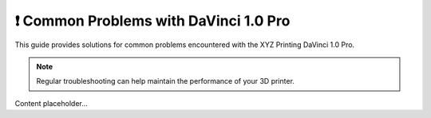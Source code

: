 =========================================
❗ Common Problems with DaVinci 1.0 Pro
=========================================

This guide provides solutions for common problems encountered with the XYZ Printing DaVinci 1.0 Pro.

.. note::

   Regular troubleshooting can help maintain the performance of your 3D printer.

Content placeholder...
